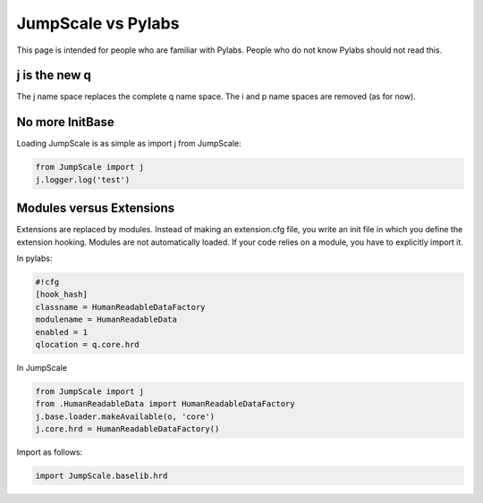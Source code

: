 

JumpScale vs Pylabs
===================


This page is intended for people who are familiar with Pylabs. People who do not know Pylabs should not read this.


j is the new q
^^^^^^^^^^^^^^


The j name space replaces the complete q name space.
The i and p name spaces are removed (as for now).



No more InitBase
^^^^^^^^^^^^^^^^


Loading JumpScale is as simple as import j from JumpScale:




.. code-block:: python

  from JumpScale import j
  j.logger.log('test')





Modules versus Extensions
^^^^^^^^^^^^^^^^^^^^^^^^^


Extensions are replaced by modules.
Instead of making an extension.cfg file, you write an init file in which you define the extension hooking.
Modules are not automatically loaded. If your code relies on a module, you have to explicitly import it.


In pylabs:





.. code-block:: python

  #!cfg
  [hook_hash]
  classname = HumanReadableDataFactory
  modulename = HumanReadableData
  enabled = 1
  qlocation = q.core.hrd



In JumpScale



.. code-block:: python

  from JumpScale import j
  from .HumanReadableData import HumanReadableDataFactory
  j.base.loader.makeAvailable(o, 'core')
  j.core.hrd = HumanReadableDataFactory()



Import as follows:



.. code-block:: python

  import JumpScale.baselib.hrd





